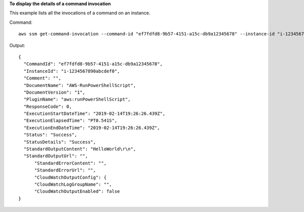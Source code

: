 **To display the details of a command invocation**

This example lists all the invocations of a command on an instance.

Command::

  aws ssm get-command-invocation --command-id "ef7fdfd8-9b57-4151-a15c-db9a12345678" --instance-id "i-1234567890abcdef0"

Output::

  {
    "CommandId": "ef7fdfd8-9b57-4151-a15c-db9a12345678",
    "InstanceId": "i-1234567890abcdef0",
    "Comment": "",
    "DocumentName": "AWS-RunPowerShellScript",
    "DocumentVersion": "1",
    "PluginName": "aws:runPowerShellScript",
    "ResponseCode": 0,
    "ExecutionStartDateTime": "2019-02-14T19:26:26.439Z",
    "ExecutionElapsedTime": "PT0.541S",
    "ExecutionEndDateTime": "2019-02-14T19:26:26.439Z",
    "Status": "Success",
    "StatusDetails": "Success",
    "StandardOutputContent": "HelloWorld\r\n",
    "StandardOutputUrl": "",
	"StandardErrorContent": "",
	"StandardErrorUrl": "",
	"CloudWatchOutputConfig": {
        "CloudWatchLogGroupName": "",
        "CloudWatchOutputEnabled": false
  }
